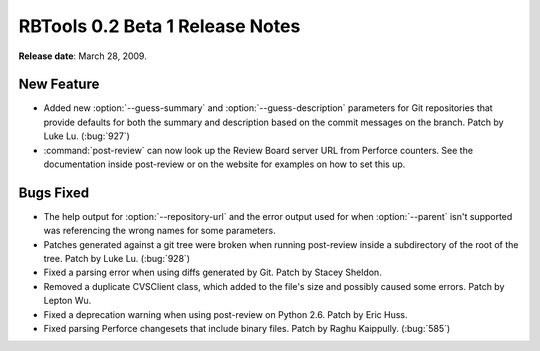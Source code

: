 ================================
RBTools 0.2 Beta 1 Release Notes
================================

**Release date**: March 28, 2009.


New Feature
===========

* Added new :option:`--guess-summary` and :option:`--guess-description`
  parameters for Git repositories that provide defaults for both the summary
  and description based on the commit messages on the branch.  Patch by Luke
  Lu. (:bug:`927`)

* :command:`post-review` can now look up the Review Board server URL from
  Perforce counters. See the documentation inside post-review or on
  the website for examples on how to set this up.


Bugs Fixed
==========

* The help output for :option:`--repository-url` and the error output used for
  when :option:`--parent` isn't supported was referencing the wrong names for
  some parameters.

* Patches generated against a git tree were broken when running
  post-review inside a subdirectory of the root of the tree.
  Patch by Luke Lu. (:bug:`928`)

* Fixed a parsing error when using diffs generated by Git.
  Patch by Stacey Sheldon.

* Removed a duplicate CVSClient class, which added to the file's
  size and possibly caused some errors. Patch by Lepton Wu.

* Fixed a deprecation warning when using post-review on Python 2.6.
  Patch by Eric Huss.

* Fixed parsing Perforce changesets that include binary files.
  Patch by Raghu Kaippully. (:bug:`585`)
